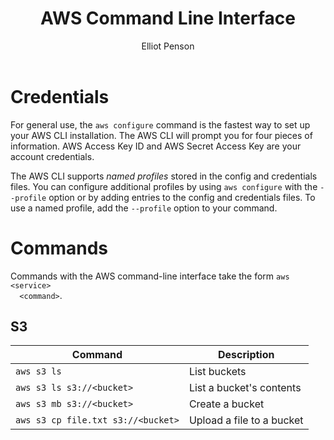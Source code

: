 #+TITLE: AWS Command Line Interface
#+AUTHOR: Elliot Penson

* Credentials

  For general use, the ~aws configure~ command is the fastest way to set up your
  AWS CLI installation. The AWS CLI will prompt you for four pieces of
  information. AWS Access Key ID and AWS Secret Access Key are your account
  credentials.

  The AWS CLI supports /named profiles/ stored in the config and credentials
  files. You can configure additional profiles by using ~aws configure~ with the
  ~--profile~ option or by adding entries to the config and credentials
  files. To use a named profile, add the ~--profile~ option to your command.
  
* Commands

  Commands with the AWS command-line interface take the form ~aws <service>
  <command>~.

** S3

   | Command                            | Description               |
   |------------------------------------+---------------------------|
   | ~aws s3 ls~                        | List buckets              |
   | ~aws s3 ls s3://<bucket>~          | List a bucket's contents  |
   | ~aws s3 mb s3://<bucket>~          | Create a bucket           |
   | ~aws s3 cp file.txt s3://<bucket>~ | Upload a file to a bucket |
